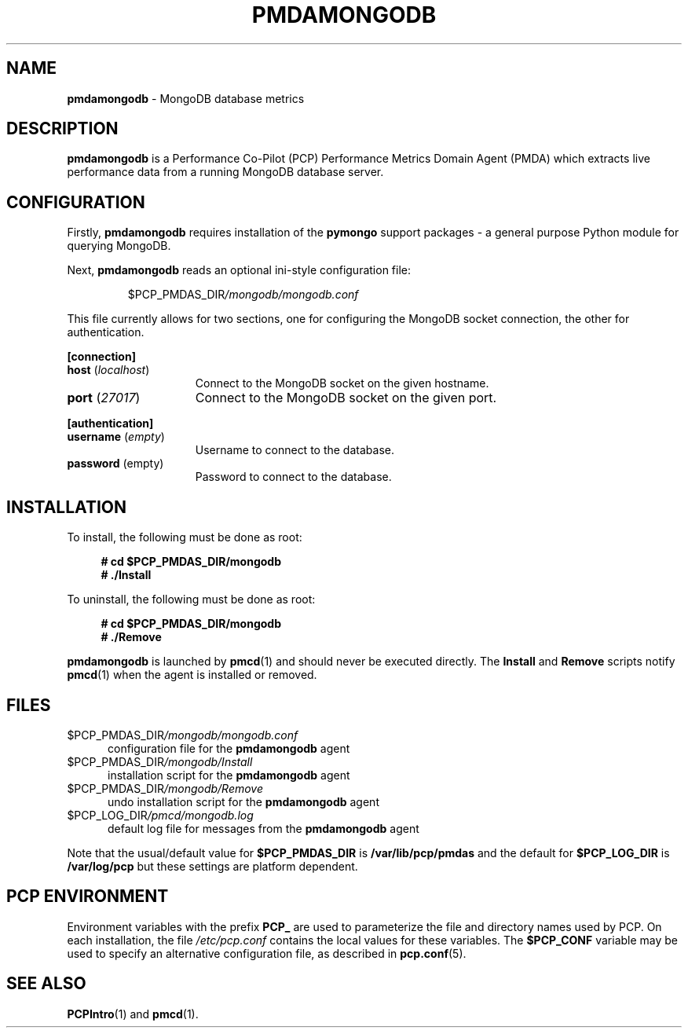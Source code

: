 '\"macro stdmacro
.\"
.\" Copyright (c) 2021 Red Hat.  All Rights Reserved.
.\"
.\" This program is free software; you can redistribute it and/or modify it
.\" under the terms of the GNU General Public License as published by the
.\" Free Software Foundation; either version 2 of the License, or (at your
.\" option) any later version.
.\"
.\" This program is distributed in the hope that it will be useful, but
.\" WITHOUT ANY WARRANTY; without even the implied warranty of MERCHANTABILITY
.\" or FITNESS FOR A PARTICULAR PURPOSE.  See the GNU General Public License
.\" for more details.
.\"
.\"
.TH PMDAMONGODB 1 "PCP" "Performance Co-Pilot"
.SH NAME
\f3pmdamongodb\f1 \- MongoDB database metrics
.SH DESCRIPTION
\fBpmdamongodb\fP is a Performance Co-Pilot (PCP) Performance Metrics
Domain Agent (PMDA) which extracts live performance data from a running
MongoDB database server.
.SH CONFIGURATION
Firstly, \f3pmdamongodb\f1 requires installation of the
.B pymongo
support packages \- a general purpose Python module for querying MongoDB.
.PP
Next, \fBpmdamongodb\fP reads an optional ini-style configuration file:
.IP
.PD 0
.IP
.I \f(CR$PCP_PMDAS_DIR\fP/mongodb/mongodb.conf
.PD
.PP
This file currently allows for two sections, one for configuring the
MongoDB socket connection, the other for authentication.
.PP
.B [connection]
.TP 15
.B host \fR(\fP\fIlocalhost\fP\fR)\fP
Connect to the MongoDB socket on the given hostname.
.TP
.B port \fR(\fP\fI27017\fP\fR)\fP
Connect to the MongoDB socket on the given port.
.PP
.B [authentication]
.TP 15
.B username \fR(\fP\fIempty\fP\fR)\fP
Username to connect to the database.
.TP
.B password \fR(empty)\fP
Password to connect to the database.
.PD
.SH INSTALLATION
To install, the following must be done as root:
.sp 1
.RS +4
.ft B
.nf
# cd $PCP_PMDAS_DIR/mongodb
# ./Install
.fi
.ft P
.RE
.sp 1
To uninstall, the following must be done as root:
.sp 1
.RS +4
.ft B
.nf
# cd $PCP_PMDAS_DIR/mongodb
# ./Remove
.fi
.ft P
.RE
.sp 1
\fBpmdamongodb\fP is launched by \fBpmcd\fP(1) and should never be
executed directly.
The \fBInstall\fP and \fBRemove\fP scripts notify \fBpmcd\fP(1) when
the agent is installed or removed.
.SH FILES
.TP 5
.I \f(CR$PCP_PMDAS_DIR\fP/mongodb/mongodb.conf
configuration file for the \fBpmdamongodb\fR agent
.TP
.I \f(CR$PCP_PMDAS_DIR\fP/mongodb/Install
installation script for the \fBpmdamongodb\fR agent
.TP
.I \f(CR$PCP_PMDAS_DIR\fP/mongodb/Remove
undo installation script for the \fBpmdamongodb\fR agent
.TP
.I \f(CR$PCP_LOG_DIR\fP/pmcd/mongodb.log
default log file for messages from the \fBpmdamongodb\fR agent
.PP
Note that the usual/default value for \fB$PCP_PMDAS_DIR\fP is
.B /var/lib/pcp/pmdas
and the default for \fB$PCP_LOG_DIR\fP is
.B /var/log/pcp
but these settings are platform dependent.
.SH PCP ENVIRONMENT
Environment variables with the prefix \fBPCP_\fR are used to parameterize
the file and directory names used by PCP.
On each installation, the
file \fI/etc/pcp.conf\fR contains the local values for these variables.
The \fB$PCP_CONF\fR variable may be used to specify an alternative
configuration file, as described in \fBpcp.conf\fR(5).
.SH SEE ALSO
.BR PCPIntro (1)
and
.BR pmcd (1).
